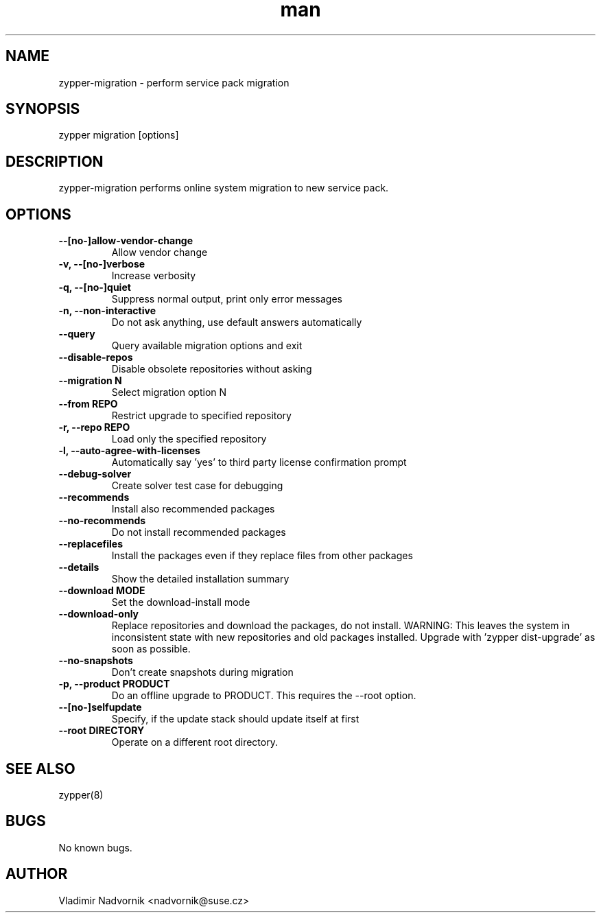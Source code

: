 .\" Manpage for zypper-migration.
.TH man 8 "18 Apr 2016" "1.0" "zypper-migration man page"
.SH NAME
zypper-migration \- perform service pack migration
.SH SYNOPSIS
zypper migration [options]
.SH DESCRIPTION
zypper-migration performs online system migration to new service pack.
.SH OPTIONS
.TP
.B --[no-]allow-vendor-change
Allow vendor change
.TP
.B -v, --[no-]verbose
Increase verbosity
.TP
.B -q, --[no-]quiet
Suppress normal output, print only error messages
.TP
.B -n, --non-interactive
Do not ask anything, use default answers automatically
.TP
.B --query
Query available migration options and exit
.TP
.B --disable-repos
Disable obsolete repositories without asking
.TP
.B --migration N
Select migration option N
.TP
.B --from REPO
Restrict upgrade to specified repository
.TP
.B -r, --repo REPO
Load only the specified repository
.TP
.B -l, --auto-agree-with-licenses
Automatically say 'yes' to third party license confirmation prompt
.TP
.B --debug-solver
Create solver test case for debugging
.TP
.B --recommends
Install also recommended packages
.TP
.B --no-recommends
Do not install recommended packages
.TP
.B --replacefiles
Install the packages even if they replace files from other packages
.TP
.B --details
Show the detailed installation summary
.TP
.B --download MODE
Set the download-install mode
.TP
.B --download-only
Replace repositories and download the packages, do not install. WARNING: This leaves the system in inconsistent
state with new repositories and old packages installed. Upgrade with 'zypper
dist-upgrade' as soon as possible.
.TP
.B --no-snapshots
Don't create snapshots during migration
.TP
.B -p, --product PRODUCT
Do an offline upgrade to PRODUCT. This requires the --root option.
.TP
.B --[no-]selfupdate
Specify, if the update stack should update itself at first
.TP
.B --root DIRECTORY
Operate on a different root directory.
.SH SEE ALSO
zypper(8)
.SH BUGS
No known bugs.
.SH AUTHOR
Vladimir Nadvornik <nadvornik@suse.cz>
